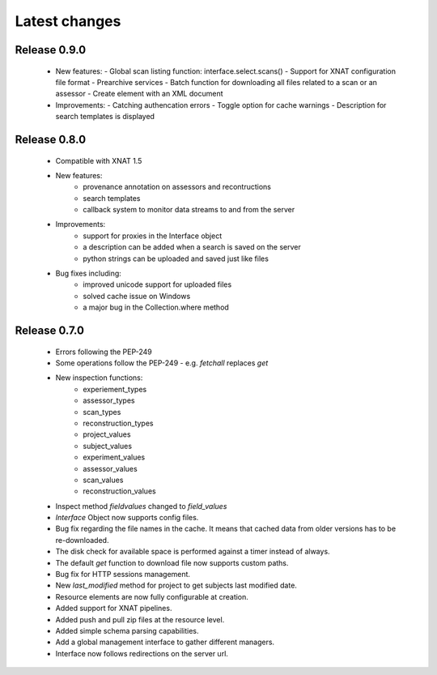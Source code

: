 Latest changes
===============

Release 0.9.0
----------------

    * New features:
      - Global scan listing function: interface.select.scans()
      - Support for XNAT configuration file format
      - Prearchive services
      - Batch function for downloading all files related to a scan or an assessor
      - Create element with an XML document

    * Improvements:
      - Catching authencation errors
      - Toggle option for cache warnings
      - Description for search templates is displayed
      

Release 0.8.0
----------------

    * Compatible with XNAT 1.5

    * New features:
        - provenance annotation on assessors and recontructions
	- search templates
	- callback system to monitor data streams to and from the server

    * Improvements:
        - support for proxies in the Interface object
	- a description can be added when a search is saved on the server
	- python strings can be uploaded and saved just like files

    * Bug fixes including:
        - improved unicode support for uploaded files
	- solved cache issue on Windows
	- a major bug in the Collection.where method

Release 0.7.0
----------------

    * Errors following the PEP-249

    * Some operations follow the PEP-249 - e.g. `fetchall` replaces `get`

    * New inspection functions:
          - experiement_types
	  - assessor_types
	  - scan_types
	  - reconstruction_types
	  - project_values
	  - subject_values
	  - experiment_values
	  - assessor_values
	  - scan_values
	  - reconstruction_values

    * Inspect method `fieldvalues` changed to `field_values`

    * `Interface` Object now supports config files.

    * Bug fix regarding the file names in the cache. It means that cached data
      from older versions has to be re-downloaded.

    * The disk check for available space is performed against a timer instead
      of always.

    * The default `get` function to download file now supports custom paths.

    * Bug fix for HTTP sessions management.

    * New `last_modified` method for project to get subjects last modified 
      date.

    * Resource elements are now fully configurable at creation.

    * Added support for XNAT pipelines.

    * Added push and pull zip files at the resource level.

    * Added simple schema parsing capabilities.
    
    * Add a global management interface to gather different managers.

    * Interface now follows redirections on the server url.
